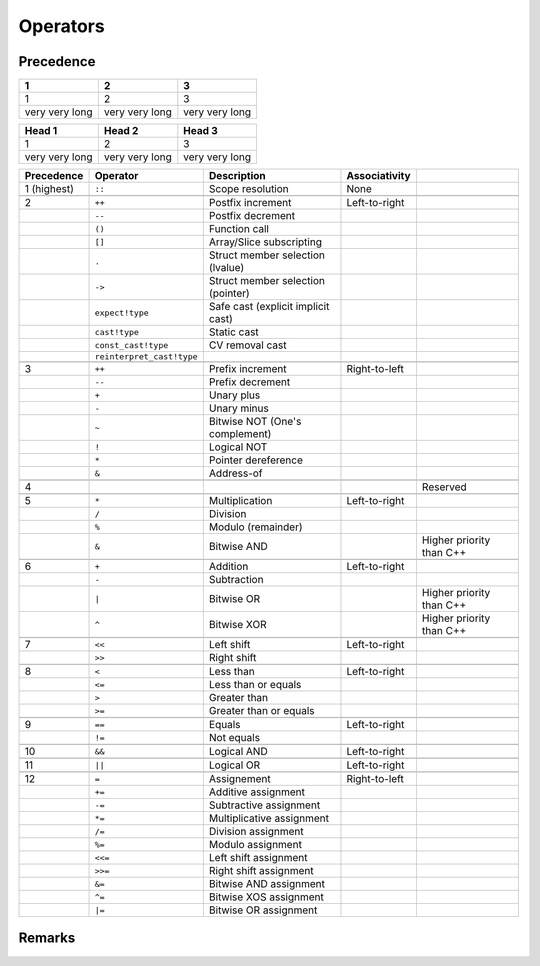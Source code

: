 *********
Operators
*********

Precedence
==========

.. tabularcolumns:: |L|C|L|

.. csv-table::
    :header: 1, 2, 3

    1, 2, 3
    very very long, very very long, very very long

.. tabularcolumns:: |L|C|L|

+----------------+----------------+----------------+
| Head 1         | Head 2         | Head 3         |
+================+================+================+
| 1              |              2 | 3              |
+----------------+----------------+----------------+
| very very long | very very long | very very long |
+----------------+----------------+----------------+

.. tabularcolumns:: |L|C|L|C|L|

.. csv-table::
    :header: Precedence, Operator, Description, Associativity

    "1 (highest)", ``::``, "Scope resolution", "None"

    2, ``++``, "Postfix increment", Left-to-right
    , ``--`` , Postfix decrement
    , ``()`` , Function call
    , ``[]`` , Array/Slice subscripting
    , ``.`` , Struct member selection (lvalue)
    , ``->`` , Struct member selection (pointer)
    , ``expect!type`` , Safe cast (explicit implicit cast)
    , ``cast!type`` , Static cast
    , ``const_cast!type`` , CV removal cast
    , ``reinterpret_cast!type`` ,

    3 , ``++`` , Prefix increment , Right-to-left
    , ``--`` , Prefix decrement
    , ``+`` , Unary plus
    , ``-`` , Unary minus
    , ``~`` , Bitwise NOT (One's complement)
    , ``!`` , Logical NOT
    , ``*`` , Pointer dereference
    , ``&`` , Address-of

    4 ,,,, Reserved

    5 , ``*`` , Multiplication , Left-to-right
    , ``/`` , Division
    , ``%`` , Modulo (remainder)
    , ``&`` , Bitwise AND ,, Higher priority than C++

    6 , ``+`` , Addition , Left-to-right
    , ``-`` , Subtraction
    , ``|`` , Bitwise OR ,, Higher priority than C++
    , ``^`` , Bitwise XOR ,, Higher priority than C++

    7 , ``<<`` , Left shift , Left-to-right
    , ``>>`` , Right shift

    8 , ``<`` , Less than , Left-to-right
    , ``<=`` , Less than or equals
    , ``>`` , Greater than
    , ``>=`` , Greater than or equals

    9 , ``==`` , Equals , Left-to-right
    , ``!=`` , Not equals

    10 , ``&&`` , Logical AND , Left-to-right

    11 , ``||``, Logical OR , Left-to-right

    12 , ``=`` , Assignement , Right-to-left
    , ``+=`` , Additive assignment
    , ``-=`` , Subtractive assignment ,
    , ``*=`` , Multiplicative assignment
    , ``/=`` , Division assignment
    , ``%=`` , Modulo assignment
    , ``<<=`` , Left shift assignment
    , ``>>=`` , Right shift assignment
    , ``&=`` , Bitwise AND assignment
    , ``^=`` , Bitwise XOS assignment
    , ``|=`` , Bitwise OR assignment

Remarks
=======



